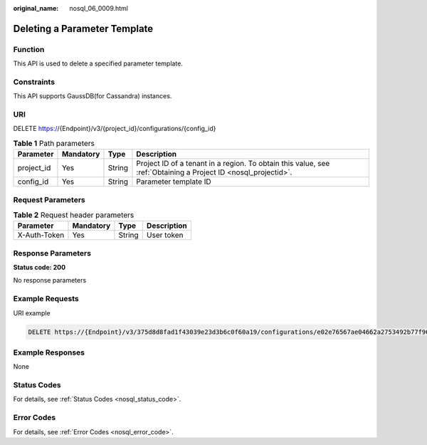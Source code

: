 :original_name: nosql_06_0009.html

.. _nosql_06_0009:

Deleting a Parameter Template
=============================

Function
--------

This API is used to delete a specified parameter template.

Constraints
-----------

This API supports GaussDB(for Cassandra) instances.

URI
---

DELETE https://{Endpoint}/v3/{project_id}/configurations/{config_id}

.. table:: **Table 1** Path parameters

   +------------+-----------+--------+----------------------------------------------------------------------------------------------------------------+
   | Parameter  | Mandatory | Type   | Description                                                                                                    |
   +============+===========+========+================================================================================================================+
   | project_id | Yes       | String | Project ID of a tenant in a region. To obtain this value, see :ref:`Obtaining a Project ID <nosql_projectid>`. |
   +------------+-----------+--------+----------------------------------------------------------------------------------------------------------------+
   | config_id  | Yes       | String | Parameter template ID                                                                                          |
   +------------+-----------+--------+----------------------------------------------------------------------------------------------------------------+

Request Parameters
------------------

.. table:: **Table 2** Request header parameters

   ============ ========= ====== ===========
   Parameter    Mandatory Type   Description
   ============ ========= ====== ===========
   X-Auth-Token Yes       String User token
   ============ ========= ====== ===========

Response Parameters
-------------------

**Status code: 200**

No response parameters

Example Requests
----------------

URI example

.. code-block:: text

   DELETE https://{Endpoint}/v3/375d8d8fad1f43039e23d3b6c0f60a19/configurations/e02e76567ae04662a2753492b77f965bpr06

Example Responses
-----------------

None

Status Codes
------------

For details, see :ref:`Status Codes <nosql_status_code>`.

Error Codes
-----------

For details, see :ref:`Error Codes <nosql_error_code>`.

